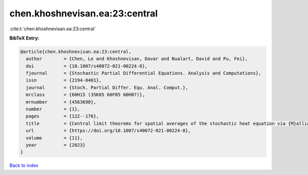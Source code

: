 chen.khoshnevisan.ea:23:central
===============================

:cite:t:`chen.khoshnevisan.ea:23:central`

**BibTeX Entry:**

.. code-block:: bibtex

   @article{chen.khoshnevisan.ea:23:central,
     author        = {Chen, Le and Khoshnevisan, Davar and Nualart, David and Pu, Fei},
     doi           = {10.1007/s40072-021-00224-8},
     fjournal      = {Stochastic Partial Differential Equations. Analysis and Computations},
     issn          = {2194-0401},
     journal       = {Stoch. Partial Differ. Equ. Anal. Comput.},
     mrclass       = {60H15 (35K05 60F05 60H07)},
     mrnumber      = {4563698},
     number        = {1},
     pages         = {122--176},
     title         = {Central limit theorems for spatial averages of the stochastic heat equation via {M}alliavin-{S}tein's method},
     url           = {https://doi.org/10.1007/s40072-021-00224-8},
     volume        = {11},
     year          = {2023}
   }

`Back to index <../By-Cite-Keys.html>`_
